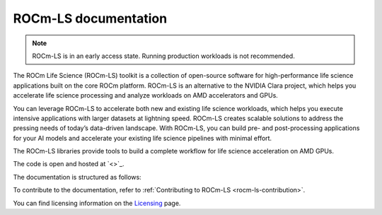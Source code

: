 .. meta::
  :description: ROCm-LS toolkit is a collection of open-source software for high-performance data science applications built on the core ROCm platform.
  :keywords: ROCm-LS, life sciences

**********************
ROCm-LS documentation
**********************

.. note::

    ROCm-LS is in an early access state. Running production workloads is not recommended.

The ROCm Life Science (ROCm-LS) toolkit is a collection of open-source software for high-performance life science applications built on the core ROCm platform. ROCm-LS is an alternative to the NVIDIA Clara project, which helps you accelerate life science processing and analyze workloads on AMD accelerators and GPUs.

You can leverage ROCm-LS to accelerate both new and existing life science workloads, which helps you execute intensive applications with larger datasets at lightning speed. ROCm-LS creates scalable solutions to address the pressing needs of today’s data-driven landscape. With ROCm-LS, you can build pre- and post-processing applications for your AI models and accelerate your existing life science pipelines with minimal effort.

The ROCm-LS libraries provide tools to build a complete workflow for life science acceleration on AMD GPUs.

The code is open and hosted at `<>`_.

The documentation is structured as follows:

.. grid:: 2
  :gutter: 3

  .. grid-item-card:: Components


To contribute to the documentation, refer to
:ref:`Contributing to ROCm-LS <rocm-ls-contribution>`.

You can find licensing information on the
`Licensing <https://rocm.docs.amd.com/en/latest/about/license.html>`_ page.
